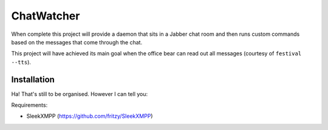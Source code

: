 

ChatWatcher
===========

When complete this project will provide a daemon that sits in
a Jabber chat room and then runs custom commands based on the
messages that come through the chat.

This project will have achieved its main goal when the office
bear can read out all messages (courtesy of ``festival --tts``).

Installation
------------

Ha!  That's still to be organised.  However I can tell you:

Requirements:

-   SleekXMPP (https://github.com/fritzy/SleekXMPP)


